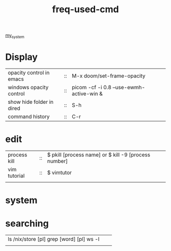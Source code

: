 :PROPERTIES:
:ID:       CD511543-4125-43D6-A902-BC1FF1E0B559
:END:
#+title: freq-used-cmd
[[id:5713D538-890A-4492-9838-9731E861FD1B][my_system]]

* Display
| opacity control in emacs  | :: | M-x doom/set-frame-opacity               |   |
| windows opacity control   | :: | picom -cf -i 0.8 --use-ewmh-active-win & |   |
| show hide folder in dired | :: | S-h                                      |   |
| command history           | :: | C-r                                      |   |


* edit
| process kill | :: | $ pkill [process name]  or $ kill -9 [process number] |
| vim tutorial | :: | $ vimtutor                                            |
|              |    |                                                       |
* system

* searching
| ls /nix/store [pl] grep [word] [pl] ws -l |   |   |
|                                           |   |   |
